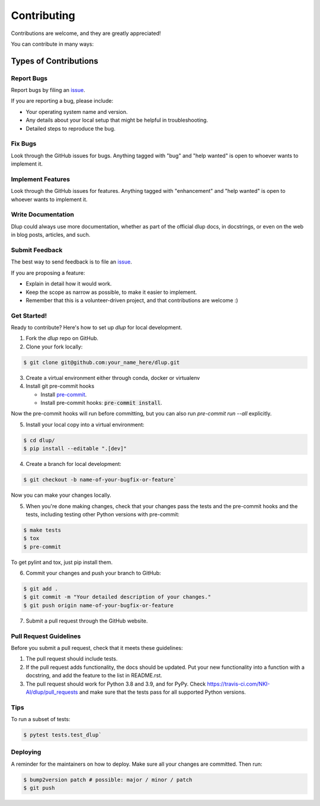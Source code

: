 Contributing
============

Contributions are welcome, and they are greatly appreciated!

You can contribute in many ways:

Types of Contributions
----------------------
Report Bugs
###########
Report bugs by filing an `issue`_.

If you are reporting a bug, please include:

* Your operating system name and version.
* Any details about your local setup that might be helpful in troubleshooting.
* Detailed steps to reproduce the bug.

Fix Bugs
########
Look through the GitHub issues for bugs. Anything tagged with "bug" and "help
wanted" is open to whoever wants to implement it.

Implement Features
##################
Look through the GitHub issues for features. Anything tagged with "enhancement"
and "help wanted" is open to whoever wants to implement it.

Write Documentation
###################
Dlup could always use more documentation, whether as part of the
official dlup docs, in docstrings, or even on the web in blog posts,
articles, and such.

Submit Feedback
###############
The best way to send feedback is to file an `issue`_.

If you are proposing a feature:

* Explain in detail how it would work.
* Keep the scope as narrow as possible, to make it easier to implement.
* Remember that this is a volunteer-driven project, and that contributions
  are welcome :)

Get Started!
############
Ready to contribute? Here's how to set up `dlup` for local development.

1. Fork the `dlup` repo on GitHub.
2. Clone your fork locally:

.. code-block:: console

    $ git clone git@github.com:your_name_here/dlup.git

3. Create a virtual environment either through conda, docker or virtualenv

4. Install git pre-commit hooks

   - Install `pre-commit`_.
   - Install pre-commit hooks: :code:`pre-commit install`.

Now the pre-commit hooks will run before committing, but you can also run `pre-commit run --all` explicitly.

5. Install your local copy into a virtual environment:

.. code-block:: console

    $ cd dlup/
    $ pip install --editable ".[dev]"

4. Create a branch for local development:

.. code-block:: console

    $ git checkout -b name-of-your-bugfix-or-feature`

Now you can make your changes locally.

5. When you're done making changes, check that your changes pass the tests and the pre-commit hooks and the
   tests, including testing other Python versions with pre-commit:

.. code-block:: console

   $ make tests
   $ tox
   $ pre-commit

To get pylint and tox, just pip install them.

6. Commit your changes and push your branch to GitHub:

.. code-block:: console

   $ git add .
   $ git commit -m "Your detailed description of your changes."
   $ git push origin name-of-your-bugfix-or-feature


7. Submit a pull request through the GitHub website.

Pull Request Guidelines
#######################
Before you submit a pull request, check that it meets these guidelines:

1. The pull request should include tests.
2. If the pull request adds functionality, the docs should be updated. Put
   your new functionality into a function with a docstring, and add the
   feature to the list in README.rst.
3. The pull request should work for Python 3.8 and 3.9, and for PyPy. Check
   https://travis-ci.com/NKI-AI/dlup/pull_requests
   and make sure that the tests pass for all supported Python versions.

Tips
####
To run a subset of tests:

.. code-block:: console

    $ pytest tests.test_dlup`

Deploying
#########
A reminder for the maintainers on how to deploy.
Make sure all your changes are committed. Then run:

.. code-block:: console

    $ bump2version patch # possible: major / minor / patch
    $ git push


.. _pre-commit: https://pre-commit.com/
.. _GitHub repository: https://github.com/NKI-AI/dlup
.. _issue: https://github.com/NKI-AI/issues
